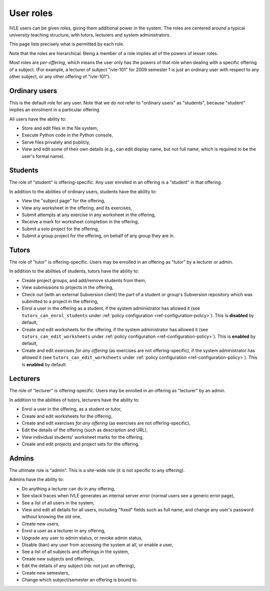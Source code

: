 .. IVLE - Informatics Virtual Learning Environment
   Copyright (C) 2007-2009 The University of Melbourne

.. This program is free software; you can redistribute it and/or modify
   it under the terms of the GNU General Public License as published by
   the Free Software Foundation; either version 2 of the License, or
   (at your option) any later version.

.. This program is distributed in the hope that it will be useful,
   but WITHOUT ANY WARRANTY; without even the implied warranty of
   MERCHANTABILITY or FITNESS FOR A PARTICULAR PURPOSE.  See the
   GNU General Public License for more details.

.. You should have received a copy of the GNU General Public License
   along with this program; if not, write to the Free Software
   Foundation, Inc., 51 Franklin St, Fifth Floor, Boston, MA  02110-1301  USA

.. _ref-user-roles:

**********
User roles
**********

IVLE users can be given roles, giving them additional power in the system. The
roles are centered around a typical university teaching structure, with
tutors, lecturers and system administrators.

This page lists precisely what is permitted by each role.

Note that the roles are hierarchical. Being a member of a role implies all of
the powers of lesser roles.

Most roles are *per-offering*, which means the user only has the powers of
that role when dealing with a specific offering of a subject. (For example, a
lecturer of subject "ivle-101" for 2009 semester 1 is just an ordinary user
with respect to any other subject, or any other offering of "ivle-101").

Ordinary users
--------------

This is the default role for any user. Note that we do not refer to "ordinary
users" as "students", because "student" implies an enrolment in a particular
offering.

All users have the ability to:

* Store and edit files in the file system,
* Execute Python code in the Python console,
* Serve files privately and publicly,
* View and edit some of their own details (e.g., can edit display name, but
  not full name, which is required to be the user's formal name).

Students
--------

The role of "student" is offering-specific. Any user enrolled in an offering
is a "student" in that offering.

In addition to the abilities of ordinary users, students have the ability to:

* View the "subject page" for the offering,
* View any worksheet in the offering, and its exercises,
* Submit attempts at any exercise in any worksheet in the offering,
* Receive a mark for worksheet completion in the offering,
* Submit a solo project for the offering,
* Submit a group project for the offering, on behalf of any group they are in.

Tutors
------

The role of "tutor" is offering-specific. Users may be enrolled in an offering
as "tutor" by a lecturer or admin.

In addition to the abilities of students, tutors have the ability to:

* Create project groups, and add/remove students from them,
* View submissions to projects in the offering,
* Check out (with an external Subversion client) the part of a student or
  group's Subversion repository which was submitted to a project in the
  offering,
* Enrol a user in the offering as a student, if the system administrator has
  allowed it (see ``tutors_can_enrol_students`` under
  :ref:`policy configuration <ref-configuration-policy>`). This is
  **disabled** by default,
* Create and edit worksheets for the offering, if the system administrator has
  allowed it (see ``tutors_can_edit_worksheets`` under
  :ref:`policy configuration <ref-configuration-policy>`). This is **enabled**
  by default,
* Create and edit exercises *for any offering* (as exercises are not
  offering-specific), if the system administrator has allowed it (see
  ``tutors_can_edit_worksheets`` under :ref:`policy configuration
  <ref-configuration-policy>`). This is **enabled** by default.

Lecturers
---------

The role of "lecturer" is offering-specific. Users may be enrolled in an
offering as "lecturer" by an admin.

In addition to the abilities of tutors, lecturers have the ability to:

* Enrol a user in the offering, as a student or tutor,
* Create and edit worksheets for the offering,
* Create and edit exercises *for any offering* (as exercises are not
  offering-specific),
* Edit the details of the offering (such as description and URL),
* View individual students' worksheet marks for the offering,
* Create and edit projects and project sets for the offering.

Admins
------

The ultimate role is "admin". This is a site-wide role (it is not specific to
any offering).

Admins have the ability to:

* Do anything a lecturer can do in any offering,
* See stack traces when IVLE generates an internal server error (normal users
  see a generic error page),
* See a list of all users in the system,
* View and edit all details for all users, including "fixed" fields such as
  full name, and change any user's password without knowing the old one,
* Create new users,
* Enrol a user as a lecturer in any offering,
* Upgrade any user to admin status, or revoke admin status,
* Disable (ban) any user from accessing the system at all, or enable a user,
* See a list of all subjects and offerings in the system,
* Create new subjects and offerings,
* Edit the details of any subject (nb: not just an offering),
* Create new semesters,
* Change which subject/semester an offering is bound to.
